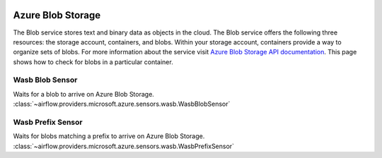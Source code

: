  .. Licensed to the Apache Software Foundation (ASF) under one
    or more contributor license agreements.  See the NOTICE file
    distributed with this work for additional information
    regarding copyright ownership.  The ASF licenses this file
    to you under the Apache License, Version 2.0 (the
    "License"); you may not use this file except in compliance
    with the License.  You may obtain a copy of the License at

 ..   http://www.apache.org/licenses/LICENSE-2.0

 .. Unless required by applicable law or agreed to in writing,
    software distributed under the License is distributed on an
    "AS IS" BASIS, WITHOUT WARRANTIES OR CONDITIONS OF ANY
    KIND, either express or implied.  See the License for the
    specific language governing permissions and limitations
    under the License.

Azure Blob Storage
==================
The Blob service stores text and binary data as objects in the cloud.
The Blob service offers the following three resources: the storage account, containers, and blobs.
Within your storage account, containers provide a way to organize sets of blobs.
For more information about the service visit `Azure Blob Storage API documentation <https://docs.microsoft.com/en-us/rest/api/storageservices/blob-service-rest-api>`_.
This page shows how to check for blobs in a particular container.

Wasb Blob Sensor
^^^^^^^^^^^^^^^^^^^^^^^^^^^^^^^^^^^

Waits for a blob to arrive on Azure Blob Storage.
:class:`~airflow.providers.microsoft.azure.sensors.wasb.WasbBlobSensor`

.. exampleinclude:: /../../providers/tests/system/microsoft/azure/example_wasb_sensors.py
    :language: python
    :dedent: 4
    :start-after: [START wasb_blob_sensor]
    :end-before: [END wasb_blob_sensor]

Wasb Prefix Sensor
^^^^^^^^^^^^^^^^^^^^^^^^^^^^^^^^^^^

Waits for blobs matching a prefix to arrive on Azure Blob Storage.
:class:`~airflow.providers.microsoft.azure.sensors.wasb.WasbPrefixSensor`

.. exampleinclude:: /../../providers/tests/system/microsoft/azure/example_wasb_sensors.py
    :language: python
    :dedent: 4
    :start-after: [START wasb_prefix_sensor]
    :end-before: [END wasb_prefix_sensor]
